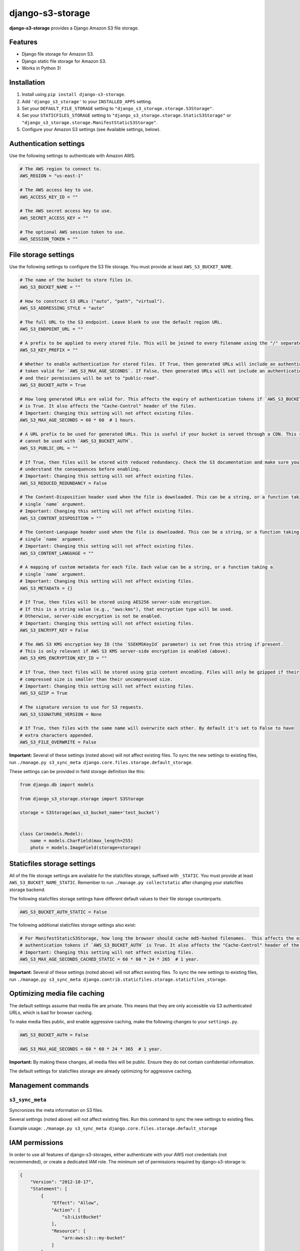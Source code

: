 django-s3-storage
=================

**django-s3-storage** provides a Django Amazon S3 file storage.


Features
--------

- Django file storage for Amazon S3.
- Django static file storage for Amazon S3.
- Works in Python 3!


Installation
------------

1. Install using ``pip install django-s3-storage``.
2. Add ``'django_s3_storage'`` to your ``INSTALLED_APPS`` setting.
3. Set your ``DEFAULT_FILE_STORAGE`` setting to ``"django_s3_storage.storage.S3Storage"``.
4. Set your ``STATICFILES_STORAGE`` setting to ``"django_s3_storage.storage.StaticS3Storage"`` or ``"django_s3_storage.storage.ManifestStaticS3Storage"``.
5. Configure your Amazon S3 settings (see Available settings, below).


Authentication settings
-----------------------

Use the following settings to authenticate with Amazon AWS.

.. code:: python

    # The AWS region to connect to.
    AWS_REGION = "us-east-1"

    # The AWS access key to use.
    AWS_ACCESS_KEY_ID = ""

    # The AWS secret access key to use.
    AWS_SECRET_ACCESS_KEY = ""

    # The optional AWS session token to use.
    AWS_SESSION_TOKEN = ""


File storage settings
---------------------

Use the following settings to configure the S3 file storage. You must provide at least ``AWS_S3_BUCKET_NAME``.

.. code:: python

    # The name of the bucket to store files in.
    AWS_S3_BUCKET_NAME = ""

    # How to construct S3 URLs ("auto", "path", "virtual").
    AWS_S3_ADDRESSING_STYLE = "auto"

    # The full URL to the S3 endpoint. Leave blank to use the default region URL.
    AWS_S3_ENDPOINT_URL = ""

    # A prefix to be applied to every stored file. This will be joined to every filename using the "/" separator.
    AWS_S3_KEY_PREFIX = ""

    # Whether to enable authentication for stored files. If True, then generated URLs will include an authentication
    # token valid for `AWS_S3_MAX_AGE_SECONDS`. If False, then generated URLs will not include an authentication token,
    # and their permissions will be set to "public-read".
    AWS_S3_BUCKET_AUTH = True

    # How long generated URLs are valid for. This affects the expiry of authentication tokens if `AWS_S3_BUCKET_AUTH`
    # is True. It also affects the "Cache-Control" header of the files.
    # Important: Changing this setting will not affect existing files.
    AWS_S3_MAX_AGE_SECONDS = 60 * 60  # 1 hours.

    # A URL prefix to be used for generated URLs. This is useful if your bucket is served through a CDN. This setting
    # cannot be used with `AWS_S3_BUCKET_AUTH`.
    AWS_S3_PUBLIC_URL = ""

    # If True, then files will be stored with reduced redundancy. Check the S3 documentation and make sure you
    # understand the consequences before enabling.
    # Important: Changing this setting will not affect existing files.
    AWS_S3_REDUCED_REDUNDANCY = False

    # The Content-Disposition header used when the file is downloaded. This can be a string, or a function taking a
    # single `name` argument.
    # Important: Changing this setting will not affect existing files.
    AWS_S3_CONTENT_DISPOSITION = ""

    # The Content-Language header used when the file is downloaded. This can be a string, or a function taking a
    # single `name` argument.
    # Important: Changing this setting will not affect existing files.
    AWS_S3_CONTENT_LANGUAGE = ""

    # A mapping of custom metadata for each file. Each value can be a string, or a function taking a
    # single `name` argument.
    # Important: Changing this setting will not affect existing files.
    AWS_S3_METADATA = {}

    # If True, then files will be stored using AES256 server-side encryption.
    # If this is a string value (e.g., "aws:kms"), that encryption type will be used.
    # Otherwise, server-side encryption is not be enabled.
    # Important: Changing this setting will not affect existing files.
    AWS_S3_ENCRYPT_KEY = False

    # The AWS S3 KMS encryption key ID (the `SSEKMSKeyId` parameter) is set from this string if present.
    # This is only relevant if AWS S3 KMS server-side encryption is enabled (above).
    AWS_S3_KMS_ENCRYPTION_KEY_ID = ""

    # If True, then text files will be stored using gzip content encoding. Files will only be gzipped if their
    # compressed size is smaller than their uncompressed size.
    # Important: Changing this setting will not affect existing files.
    AWS_S3_GZIP = True

    # The signature version to use for S3 requests.
    AWS_S3_SIGNATURE_VERSION = None

    # If True, then files with the same name will overwrite each other. By default it's set to False to have
    # extra characters appended.
    AWS_S3_FILE_OVERWRITE = False

**Important:** Several of these settings (noted above) will not affect existing files. To sync the new settings to
existing files, run ``./manage.py s3_sync_meta django.core.files.storage.default_storage``.

These settings can be provided in field storage definition like this:

.. code:: python

    from django.db import models

    from django_s3_storage.storage import S3Storage

    storage = S3Storage(aws_s3_bucket_name='test_bucket')


    class Car(models.Model):
        name = models.CharField(max_length=255)
        photo = models.ImageField(storage=storage)

Staticfiles storage settings
----------------------------

All of the file storage settings are available for the staticfiles storage, suffixed with ``_STATIC``. You must provide
at least ``AWS_S3_BUCKET_NAME_STATIC``. Remember to run ``./manage.py collectstatic`` after changing your staticfiles
storage backend.

The following staticfiles storage settings have different default values to their file storage counterparts.

.. code:: python

    AWS_S3_BUCKET_AUTH_STATIC = False


The following additional staticfiles storage settings also exist:

.. code:: python

    # For ManifestStaticS3Storage, how long the browser should cache md5-hashed filenames.  This affects the expiry of
    # authentication tokens if `AWS_S3_BUCKET_AUTH` is True. It also affects the "Cache-Control" header of the files.
    # Important: Changing this setting will not affect existing files.
    AWS_S3_MAX_AGE_SECONDS_CACHED_STATIC = 60 * 60 * 24 * 265  # 1 year.


**Important:** Several of these settings (noted above) will not affect existing files. To sync the new settings to
existing files, run ``./manage.py s3_sync_meta django.contrib.staticfiles.storage.staticfiles_storage``.


Optimizing media file caching
-----------------------------

The default settings assume that media file are private. This means that they are only accessible via S3 authenticated URLs, which is bad for browser caching.

To make media files public, and enable aggressive caching, make the following changes to your ``settings.py``.

.. code:: python

    AWS_S3_BUCKET_AUTH = False

    AWS_S3_MAX_AGE_SECONDS = 60 * 60 * 24 * 365  # 1 year.

**Important:** By making these changes, all media files will be public. Ensure they do not contain confidential information.

The default settings for staticfiles storage are already optimizing for aggressive caching.


Management commands
-------------------

``s3_sync_meta``
~~~~~~~~~~~~~~~~

Syncronizes the meta information on S3 files.

Several settings (noted above) will not affect existing files. Run this command to sync the new settings to existing files.

Example usage: ``./manage.py s3_sync_meta django.core.files.storage.default_storage``


IAM permissions
---------------

In order to use all features of django-s3-storages, either authenticate with your AWS root credentials (not recommended), or create a dedicated IAM role. The minimum set of permissions required by django-s3-storage is:

.. code::

    {
        "Version": "2012-10-17",
        "Statement": [
            {
                "Effect": "Allow",
                "Action": [
                    "s3:ListBucket"
                ],
                "Resource": [
                    "arn:aws:s3:::my-bucket"
                ]
            },
            {
                "Effect": "Allow",
                "Action": [
                    "s3:PutObject",
                    "s3:PutObjectAcl",
                    "s3:GetObject",
                    "s3:GetObjectAcl",
                    "s3:DeleteObject"
                ],
                "Resource": [
                    "arn:aws:s3:::my-bucket/*"
                ]
            }
        ]
    }


How does django-s3-storage compare with django-storages?
--------------------------------------------------------

`django-storages <https://github.com/jschneier/django-storages>`_ supports a variety of other storage backends,
whereas django-s3-storage provides similar features, but only supports S3. It was originally written to support
Python 3 at a time when the future of django-storages was unclear. It's a small, well-tested and self-contained
library that aims to do one thing very well.

The author of django-s3-storage is not aware of significant differences in functionality with django-storages.
If you notice some differences, please file an issue!


Migration from django-storages
------------------------------

If your are updating a project that used `django-storages <https://pypi.python.org/pypi/django-storages>`_ just for S3 file storage, migration is trivial.

Follow the installation instructions, replacing 'storages' in ``INSTALLED_APPS``. Be sure to scrutinize the rest of your settings file for changes, most notably ``AWS_S3_BUCKET_NAME`` for ``AWS_STORAGE_BUCKET_NAME``.


Build status
------------

This project is built on every push using the Travis-CI service.

.. image:: https://travis-ci.org/etianen/django-s3-storage.svg?branch=master
    :target: https://travis-ci.org/etianen/django-s3-storage


Support and announcements
-------------------------

Downloads and bug tracking can be found at the `main project
website <http://github.com/etianen/django-s3-storage>`_.


More information
----------------

The django-s3-storage project was developed by Dave Hall. You can get the code
from the `django-s3-storage project site <http://github.com/etianen/django-s3-storage>`_.

Dave Hall is a freelance web developer, based in Cambridge, UK. You can usually
find him on the Internet in a number of different places:

-  `Website <http://www.etianen.com/>`_
-  `Twitter <http://twitter.com/etianen>`_
-  `Google Profile <http://www.google.com/profiles/david.etianen>`_
